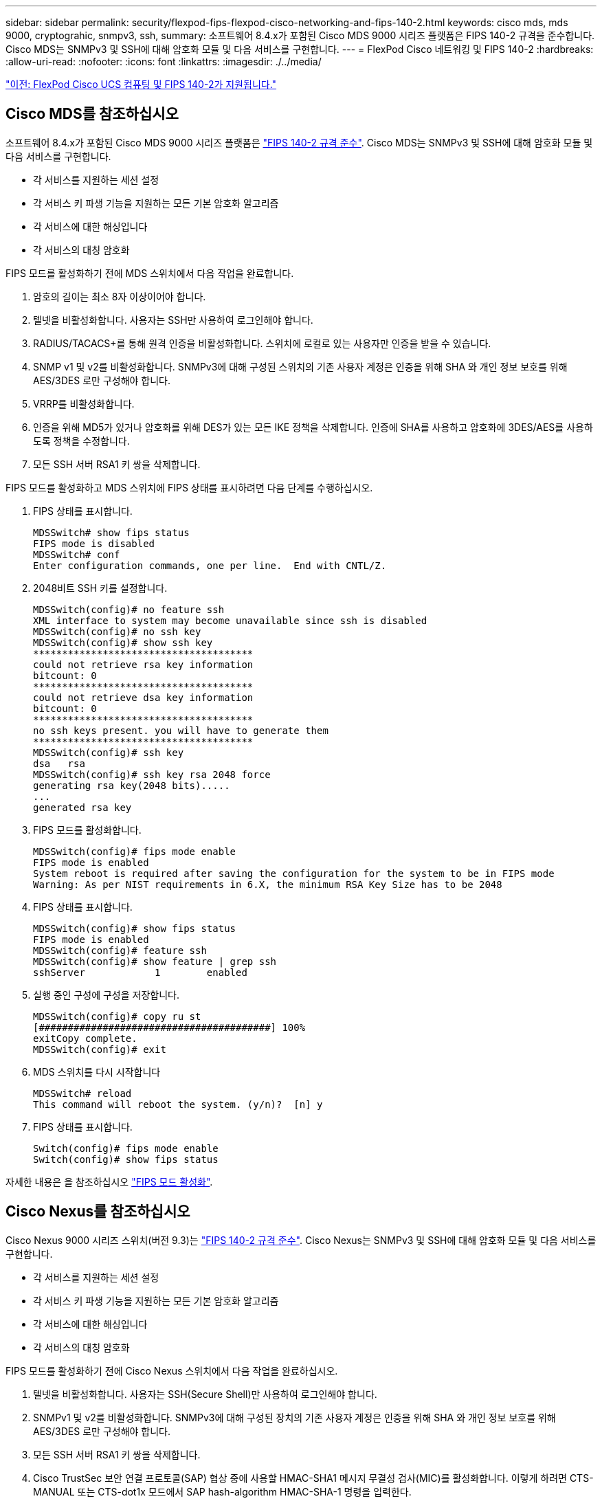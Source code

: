 ---
sidebar: sidebar 
permalink: security/flexpod-fips-flexpod-cisco-networking-and-fips-140-2.html 
keywords: cisco mds, mds 9000, cryptograhic, snmpv3, ssh, 
summary: 소프트웨어 8.4.x가 포함된 Cisco MDS 9000 시리즈 플랫폼은 FIPS 140-2 규격을 준수합니다. Cisco MDS는 SNMPv3 및 SSH에 대해 암호화 모듈 및 다음 서비스를 구현합니다. 
---
= FlexPod Cisco 네트워킹 및 FIPS 140-2
:hardbreaks:
:allow-uri-read: 
:nofooter: 
:icons: font
:linkattrs: 
:imagesdir: ./../media/


link:flexpod-fips-flexpod-cisco-ucs-compute-and-fips-140-2.html["이전: FlexPod Cisco UCS 컴퓨팅 및 FIPS 140-2가 지원됩니다."]



== Cisco MDS를 참조하십시오

소프트웨어 8.4.x가 포함된 Cisco MDS 9000 시리즈 플랫폼은 https://www.cisco.com/c/en/us/solutions/industries/government/global-government-certifications/fips-140.html?flt0_general-table0=mds["FIPS 140-2 규격 준수"^]. Cisco MDS는 SNMPv3 및 SSH에 대해 암호화 모듈 및 다음 서비스를 구현합니다.

* 각 서비스를 지원하는 세션 설정
* 각 서비스 키 파생 기능을 지원하는 모든 기본 암호화 알고리즘
* 각 서비스에 대한 해싱입니다
* 각 서비스의 대칭 암호화


FIPS 모드를 활성화하기 전에 MDS 스위치에서 다음 작업을 완료합니다.

. 암호의 길이는 최소 8자 이상이어야 합니다.
. 텔넷을 비활성화합니다. 사용자는 SSH만 사용하여 로그인해야 합니다.
. RADIUS/TACACS+를 통해 원격 인증을 비활성화합니다. 스위치에 로컬로 있는 사용자만 인증을 받을 수 있습니다.
. SNMP v1 및 v2를 비활성화합니다. SNMPv3에 대해 구성된 스위치의 기존 사용자 계정은 인증을 위해 SHA 와 개인 정보 보호를 위해 AES/3DES 로만 구성해야 합니다.
. VRRP를 비활성화합니다.
. 인증을 위해 MD5가 있거나 암호화를 위해 DES가 있는 모든 IKE 정책을 삭제합니다. 인증에 SHA를 사용하고 암호화에 3DES/AES를 사용하도록 정책을 수정합니다.
. 모든 SSH 서버 RSA1 키 쌍을 삭제합니다.


FIPS 모드를 활성화하고 MDS 스위치에 FIPS 상태를 표시하려면 다음 단계를 수행하십시오.

. FIPS 상태를 표시합니다.
+
....
MDSSwitch# show fips status
FIPS mode is disabled
MDSSwitch# conf
Enter configuration commands, one per line.  End with CNTL/Z.
....
. 2048비트 SSH 키를 설정합니다.
+
....
MDSSwitch(config)# no feature ssh
XML interface to system may become unavailable since ssh is disabled
MDSSwitch(config)# no ssh key
MDSSwitch(config)# show ssh key
**************************************
could not retrieve rsa key information
bitcount: 0
**************************************
could not retrieve dsa key information
bitcount: 0
**************************************
no ssh keys present. you will have to generate them
**************************************
MDSSwitch(config)# ssh key
dsa   rsa
MDSSwitch(config)# ssh key rsa 2048 force
generating rsa key(2048 bits).....
...
generated rsa key
....
. FIPS 모드를 활성화합니다.
+
....
MDSSwitch(config)# fips mode enable
FIPS mode is enabled
System reboot is required after saving the configuration for the system to be in FIPS mode
Warning: As per NIST requirements in 6.X, the minimum RSA Key Size has to be 2048
....
. FIPS 상태를 표시합니다.
+
....
MDSSwitch(config)# show fips status
FIPS mode is enabled
MDSSwitch(config)# feature ssh
MDSSwitch(config)# show feature | grep ssh
sshServer            1        enabled
....
. 실행 중인 구성에 구성을 저장합니다.
+
....
MDSSwitch(config)# copy ru st
[########################################] 100%
exitCopy complete.
MDSSwitch(config)# exit
....
. MDS 스위치를 다시 시작합니다
+
....
MDSSwitch# reload
This command will reboot the system. (y/n)?  [n] y
....
. FIPS 상태를 표시합니다.
+
....
Switch(config)# fips mode enable
Switch(config)# show fips status
....


자세한 내용은 을 참조하십시오 https://www.cisco.com/c/en/us/td/docs/switches/datacenter/mds9000/sw/5_0/configuration/guides/sec/nxos/sec/fips.html["FIPS 모드 활성화"^].



== Cisco Nexus를 참조하십시오

Cisco Nexus 9000 시리즈 스위치(버전 9.3)는 https://www.cisco.com/c/en/us/solutions/industries/government/global-government-certifications/fips-140.html?flt0_general-table0=nexus["FIPS 140-2 규격 준수"^]. Cisco Nexus는 SNMPv3 및 SSH에 대해 암호화 모듈 및 다음 서비스를 구현합니다.

* 각 서비스를 지원하는 세션 설정
* 각 서비스 키 파생 기능을 지원하는 모든 기본 암호화 알고리즘
* 각 서비스에 대한 해싱입니다
* 각 서비스의 대칭 암호화


FIPS 모드를 활성화하기 전에 Cisco Nexus 스위치에서 다음 작업을 완료하십시오.

. 텔넷을 비활성화합니다. 사용자는 SSH(Secure Shell)만 사용하여 로그인해야 합니다.
. SNMPv1 및 v2를 비활성화합니다. SNMPv3에 대해 구성된 장치의 기존 사용자 계정은 인증을 위해 SHA 와 개인 정보 보호를 위해 AES/3DES 로만 구성해야 합니다.
. 모든 SSH 서버 RSA1 키 쌍을 삭제합니다.
. Cisco TrustSec 보안 연결 프로토콜(SAP) 협상 중에 사용할 HMAC-SHA1 메시지 무결성 검사(MIC)를 활성화합니다. 이렇게 하려면 CTS-MANUAL 또는 CTS-dot1x 모드에서 SAP hash-algorithm HMAC-SHA-1 명령을 입력한다.


Nexus 스위치에서 FIPS 모드를 활성화하려면 다음 단계를 수행하십시오.

. 2048비트 SSH 키를 설정합니다.
+
....
NexusSwitch# show fips status
FIPS mode is disabled
NexusSwitch# conf
Enter configuration commands, one per line.  End with CNTL/Z.
....
. 2048비트 SSH 키를 설정합니다.
+
....
NexusSwitch(config)# no feature ssh
XML interface to system may become unavailable since ssh is disabled
NexusSwitch(config)# no ssh key
NexusSwitch(config)# show ssh key
**************************************
could not retrieve rsa key information
bitcount: 0
**************************************
could not retrieve dsa key information
bitcount: 0
**************************************
no ssh keys present. you will have to generate them
**************************************
NexusSwitch(config)# ssh key
dsa   rsa
NexusSwitch(config)# ssh key rsa 2048 force
generating rsa key(2048 bits).....
...
generated rsa key
....
. FIPS 모드를 활성화합니다.
+
....
NexusSwitch(config)# fips mode enable
FIPS mode is enabled
System reboot is required after saving the configuration for the system to be in FIPS mode
Warning: As per NIST requirements in 6.X, the minimum RSA Key Size has to be 2048
Show fips status
NexusSwitch(config)# show fips status
FIPS mode is enabled
NexusSwitch(config)# feature ssh
NexusSwitch(config)# show feature | grep ssh
sshServer            1        enabled
Save configuration to the running configuration
NexusSwitch(config)# copy ru st
[########################################] 100%
exitCopy complete.
NexusSwitch(config)# exit
....
. Nexus 스위치를 다시 시작합니다.
+
....
NexusSwitch# reload
This command will reboot the system. (y/n)?  [n] y
....
. FIPS 상태를 표시합니다.
+
....
NexusSwitch(config)# fips mode enable
NexusSwitch(config)# show fips status
....


또한 Cisco NX OS 소프트웨어는 네트워크 이상 및 보안 검색을 향상시키는 NetFlow 기능을 지원합니다. NetFlow는 네트워크의 모든 대화 메타데이터, 통신 관련 당사자, 사용 중인 프로토콜 및 트랜잭션 기간을 캡처합니다. 정보를 집계 및 분석한 후에는 정상적인 동작에 대한 통찰력을 제공할 수 있습니다. 또한 수집된 데이터를 통해 네트워크를 통해 확산되는 맬웨어와 같은 의심스러운 활동 패턴을 식별할 수 있으며, 그렇지 않을 경우 이를 간과할 수 있습니다. NetFlow는 흐름을 사용하여 네트워크 모니터링에 대한 통계를 제공합니다. 흐름은 소스 인터페이스(또는 VLAN)에 도착하고 키에 대해 동일한 값을 갖는 패킷의 단방향 스트림입니다. 키는 패킷 내의 필드에 대해 식별된 값입니다. 유동 레코드를 사용하여 유동의 고유 키를 정의하는 유동을 만듭니다. 흐름 내보내기를 사용하여 Cisco Stealthwatch와 같은 원격 NetFlow 수집기로 플로우에 대해 NetFlow에서 수집하는 데이터를 내보낼 수 있습니다. Stealthwatch는 이 정보를 사용하여 네트워크를 지속적으로 모니터링하고 랜섬웨어 발생 시 실시간 위협 탐지 및 사고 대응 법의학 조사를 제공합니다.

link:flexpod-fips-flexpod-netapp-ontap-storage-and-fips-140-2.html["다음으로, FlexPod NetApp ONTAP 스토리지와 FIPS 140-2를 살펴보겠습니다."]
